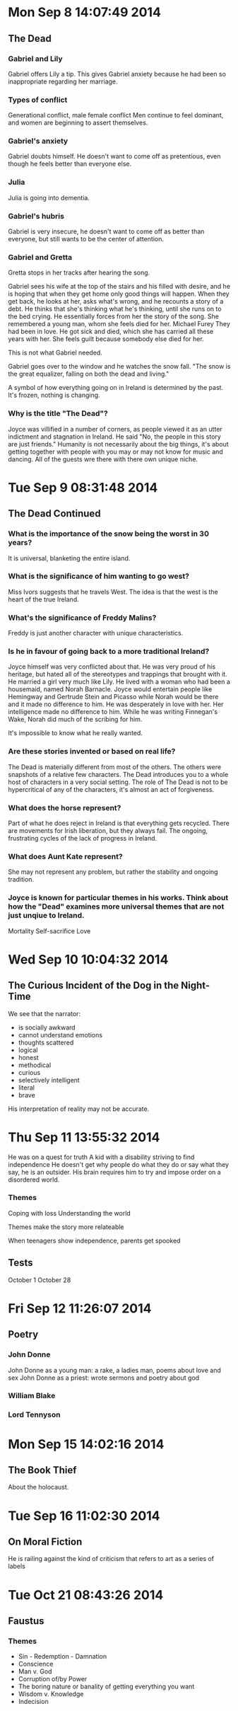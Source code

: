 * Mon Sep  8 14:07:49 2014
** The Dead
*** Gabriel and Lily
Gabriel offers Lily a tip.
This gives Gabriel anxiety because he had been so inappropriate regarding her marriage.

*** Types of conflict
Generational conflict, male female conflict
Men continue to feel dominant, and women are beginning to assert themselves.

*** Gabriel's anxiety
Gabriel doubts himself. He doesn't want to come off as pretentious, even though he feels better than everyone else.

*** Julia
Julia is going into dementia.

*** Gabriel's hubris
Gabriel is very insecure, he doesn't want to come off as better than everyone, but still wants to be the center of attention.

*** Gabriel and Gretta
Gretta stops in her tracks after hearing the song.

Gabriel sees his wife at the top of the stairs and his filled with desire, and he is hoping that when they get home only good things will happen.
When they get back, he looks at her, asks what's wrong, and he recounts a story of a debt.
He thinks that she's thinking what he's thinking, until she runs on to the bed crying.
He essentially forces from her the story of the song. She remembered a young man, whom she feels died for her. Michael Furey
They had been in love. He got sick and died, which she has carried all these years with her.
She feels guilt because somebody else died for her.

This is not what Gabriel needed.

Gabriel goes over to the window and he watches the snow fall. "The snow is the great equalizer, falling on both the dead and living."

A symbol of how everything going on in Ireland is determined by the past. It's frozen, nothing is changing.

*** Why is the title "The Dead"?
Joyce was villified in a number of corners, as people viewed it as an utter indictment and stagnation in Ireland.
He said "No, the people in this story are just friends."
Humanity is not necessarily about the big things, it's about getting together with people with you may or may not know for music and dancing.
All of the guests wre there with there own unique niche.
* Tue Sep  9 08:31:48 2014
** The Dead Continued
*** What is the importance of the snow being the worst in 30 years?
It is universal, blanketing the entire island.

*** What is the significance of him wanting to go west?
Miss Ivors suggests that he travels West. The idea is that the west is the heart of the true Ireland.

*** What's the significance of Freddy Malins?
Freddy is just another character with unique characteristics.

*** Is he in favour of going back to a more traditional Ireland?
Joyce himself was very conflicted about that. He was very proud of his heritage, but hated all of the stereotypes and trappings that brought with it. He married a girl very much like Lily.
He lived with a woman who had been a housemaid, named Norah Barnacle. Joyce would entertain people like Hemingway and Gertrude Stein and Picasso while Norah would be there and it made no difference to him. He was desperately in love with her. Her intelligence made no difference to him.
While he was writing Finnegan's Wake, Norah did much of the scribing for him.

It's impossible to know what he really wanted.

*** Are these stories invented or based on real life?
The Dead is materially different from most of the others. The others were snapshots of a relative few characters.
The Dead introduces you to a whole host of characters in a very social setting. The role of The Dead is not to be hypercritical of any of the characters, it's almost an act of forgiveness.

*** What does the horse represent?
Part of what he does reject in Ireland is that everything gets recycled. There are movements for Irish liberation, but they always fail. The ongoing, frustrating cycles of the lack of progress in Ireland.

*** What does Aunt Kate represent?
She may not represent any problem, but rather the stability and ongoing tradition.

*** Joyce is known for particular themes in his works. Think about how the "Dead" examines more universal themes that are not just unqiue to Ireland.
Mortality
Self-sacrifice
Love

* Wed Sep 10 10:04:32 2014
** The Curious Incident of the Dog in the Night-Time
We see that the narrator:
 - is socially awkward
 - cannot understand emotions
 - thoughts scattered
 - logical
 - honest
 - methodical
 - curious
 - selectively intelligent
 - literal
 - brave

His interpretation of reality may not be accurate.
* Thu Sep 11 13:55:32 2014
He was on a quest for truth
A kid with a disability striving to find independence
He doesn't get why people do what they do or say what they say, he is an outsider.
His brain requires him to try and impose order on a disordered world.

*** Themes
Coping with loss
Understanding the world

Themes make the story more relateable

When teenagers show independence, parents get spooked

** Tests
October 1
October 28
* Fri Sep 12 11:26:07 2014
** Poetry
*** John Donne
John Donne as a young man: a rake, a ladies man, poems about love and sex
John Donne as a priest: wrote sermons and poetry about god

*** William Blake
*** Lord Tennyson
* Mon Sep 15 14:02:16 2014
** The Book Thief
About the holocaust.
* Tue Sep 16 11:02:30 2014
** On Moral Fiction
He is railing against the kind of criticism that refers to art as a series of labels
* Tue Oct 21 08:43:26 2014
** Faustus
*** Themes
- Sin - Redemption - Damnation
- Conscience
- Man v. God
- Corruption of/by Power
- The boring nature or banality of getting everything you want
- Wisdom v. Knowledge
- Indecision
